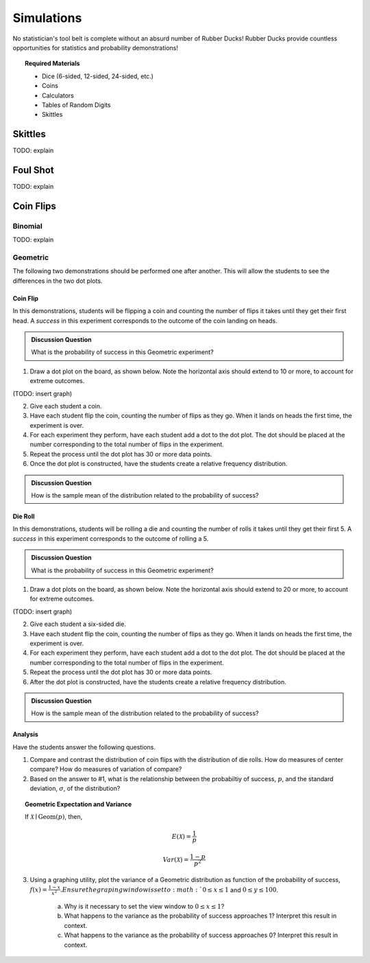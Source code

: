 .. _simulation_activities:

===========
Simulations
===========

No statistician's tool belt is complete without an absurd number of Rubber Ducks! Rubber Ducks provide countless opportunities for statistics and probability demonstrations! 

.. topic:: Required Materials
	
	- Dice (6-sided, 12-sided, 24-sided, etc.)
	- Coins
	- Calculators
	- Tables of Random Digits
	- Skittles	
	
Skittles
========

TODO: explain

Foul Shot
=========

TODO: explain

Coin Flips
==========

Binomial
--------

TODO: explain

Geometric
---------

The following two demonstrations should be performed one after another. This will allow the students to see the differences in the two dot plots.

Coin Flip
*********

In this demonstrations, students will be flipping a coin and counting the number of flips it takes until they get their first head. A *success* in this experiment corresponds to the outcome of the coin landing on heads.

.. admonition:: Discussion Question

	What is the probability of success in this Geometric experiment?
	
1. Draw a dot plot on the board, as shown below. Note the horizontal axis should extend to 10 or more, to account for extreme outcomes.

(TODO: insert graph) 

2. Give each student a coin. 

3. Have each student flip the coin, counting the number of flips as they go. When it lands on heads the first time, the experiment is over. 

4. For each experiment they perform, have each student add a dot to the dot plot. The dot should be placed at the number corresponding to the total number of flips in the experiment. 

5. Repeat the process until the dot plot has 30 or more data points. 

6. Once the dot plot is constructed, have the students create a relative frequency distribution.

.. admonition:: Discussion Question

	How is the sample mean of the distribution related to the probability of success?

Die Roll
********

In this demonstrations, students will be rolling a die and counting the number of rolls it takes until they get their first 5. A *success* in this experiment corresponds to the outcome of rolling a 5.

.. admonition:: Discussion Question

	What is the probability of success in this Geometric experiment?
	
1. Draw a dot plots on the board, as shown below. Note the horizontal axis should extend to 20 or more, to account for extreme outcomes.

(TODO: insert graph) 

2. Give each student a six-sided die. 

3. Have each student flip the coin, counting the number of flips as they go. When it lands on heads the first time, the experiment is over. 

4. For each experiment they perform, have each student add a dot to the dot plot. The dot should be placed at the number corresponding to the total number of flips in the experiment. 

5. Repeat the process until the dot plot has 30 or more data points. 

6. After the dot plot is constructed, have the students create a relative frequency distribution.

.. admonition:: Discussion Question

	How is the sample mean of the distribution related to the probability of success?
	
Analysis
********

Have the students answer the following questions.

1. Compare and contrast the distribution of coin flips with the distribution of die rolls. How do measures of center compare? How do measures of variation of compare? 

2. Based on the answer to #1, what is the relationship between the probabiltiy of success, :math:`p`, and the standard deviation, :math:`\sigma`, of the distribution?

.. topic:: Geometric Expectation and Variance

	If :math:`\mathcal{X} \mid \text{Geom}(p)`, then,
	
	.. math::
	
		E(\mathcal{X}) = \frac{1}{p}
		
	.. math::
	
		Var(\mathcal{X}) = \frac{1-p}{p^2}
		
3. Using a graphing utility, plot the variance of a Geometric distribution as function of the probability of success, :math:`f(x)=\frac{1-x}{x^2}. Ensure the graping window is set to :math:`0 \leq x \leq 1` and :math:`0 \leq y \leq 100`.

	a. Why is it necessary to set the view window to :math:`0 \leq x \leq 1`? 
	
	b. What happens to the variance as the probability of success approaches 1? Interpret this result in context.
	
	c. What happens to the variance as the probability of success approaches 0? Interpret this result in context.
